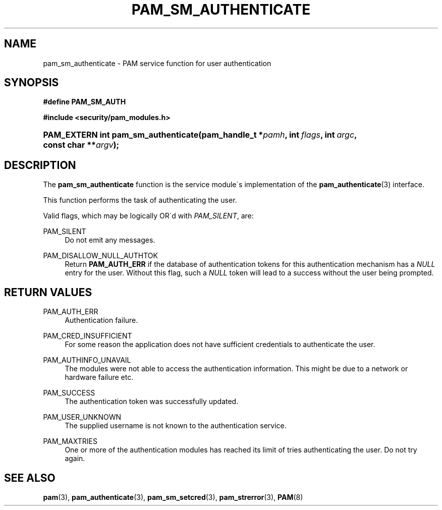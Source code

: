 .\"     Title: pam_sm_authenticate
.\"    Author: 
.\" Generator: DocBook XSL Stylesheets v1.73.1 <http://docbook.sf.net/>
.\"      Date: 02/04/2008
.\"    Manual: Linux-PAM Manual
.\"    Source: Linux-PAM Manual
.\"
.TH "PAM_SM_AUTHENTICATE" "3" "02/04/2008" "Linux-PAM Manual" "Linux-PAM Manual"
.\" disable hyphenation
.nh
.\" disable justification (adjust text to left margin only)
.ad l
.SH "NAME"
pam_sm_authenticate - PAM service function for user authentication
.SH "SYNOPSIS"
.sp
.ft B
.nf
#define PAM_SM_AUTH
.fi
.ft
.sp
.ft B
.nf
#include <security/pam_modules\.h>
.fi
.ft
.HP 35
.BI "PAM_EXTERN int pam_sm_authenticate(pam_handle_t\ *" "pamh" ", int\ " "flags" ", int\ " "argc" ", const\ char\ **" "argv" ");"
.SH "DESCRIPTION"
.PP
The
\fBpam_sm_authenticate\fR
function is the service module\'s implementation of the
\fBpam_authenticate\fR(3)
interface\.
.PP
This function performs the task of authenticating the user\.
.PP
Valid flags, which may be logically OR\'d with
\fIPAM_SILENT\fR, are:
.PP
PAM_SILENT
.RS 4
Do not emit any messages\.
.RE
.PP
PAM_DISALLOW_NULL_AUTHTOK
.RS 4
Return
\fBPAM_AUTH_ERR\fR
if the database of authentication tokens for this authentication mechanism has a
\fINULL\fR
entry for the user\. Without this flag, such a
\fINULL\fR
token will lead to a success without the user being prompted\.
.RE
.SH "RETURN VALUES"
.PP
PAM_AUTH_ERR
.RS 4
Authentication failure\.
.RE
.PP
PAM_CRED_INSUFFICIENT
.RS 4
For some reason the application does not have sufficient credentials to authenticate the user\.
.RE
.PP
PAM_AUTHINFO_UNAVAIL
.RS 4
The modules were not able to access the authentication information\. This might be due to a network or hardware failure etc\.
.RE
.PP
PAM_SUCCESS
.RS 4
The authentication token was successfully updated\.
.RE
.PP
PAM_USER_UNKNOWN
.RS 4
The supplied username is not known to the authentication service\.
.RE
.PP
PAM_MAXTRIES
.RS 4
One or more of the authentication modules has reached its limit of tries authenticating the user\. Do not try again\.
.RE
.SH "SEE ALSO"
.PP

\fBpam\fR(3),
\fBpam_authenticate\fR(3),
\fBpam_sm_setcred\fR(3),
\fBpam_strerror\fR(3),
\fBPAM\fR(8)
